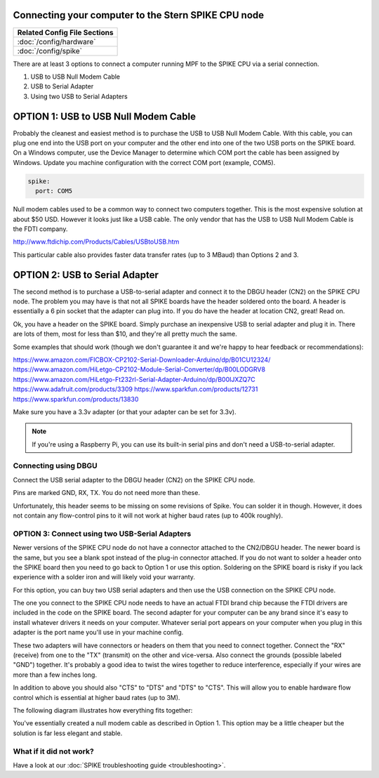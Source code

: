 Connecting your computer to the Stern SPIKE CPU node
====================================================

+------------------------------------------------------------------------------+
| Related Config File Sections                                                 |
+==============================================================================+
| :doc:`/config/hardware`                                                      |
+------------------------------------------------------------------------------+
| :doc:`/config/spike`                                                         |
+------------------------------------------------------------------------------+

There are at least 3 options to connect a computer running MPF to the SPIKE
CPU via a serial connection.

1. USB to USB Null Modem Cable
2. USB to Serial Adapter
3. Using two USB to Serial Adapters

OPTION 1: USB to USB Null Modem Cable
=======================================

Probably the cleanest and easiest method is to purchase the USB to USB Null Modem Cable.
With this cable, you can plug one end into the USB port on your computer and the other
end into one of the
two USB ports on the SPIKE board.  On a Windows computer, use the Device Manager to
determine which COM port the cable has been assigned by Windows.  Update you machine
configuration with the correct COM port (example, COM5).

.. code-block:: mpf-config

  spike:
    port: COM5

Null modem cables used to be a common way to connect two computers together.  This is
the most expensive solution at about $50 USD.  However it looks just like a USB cable.
The only vendor that has the USB to USB Null Modem Cable is the FDTI company.

http://www.ftdichip.com/Products/Cables/USBtoUSB.htm

This particular cable also provides faster data transfer rates (up to 3 MBaud) than Options 2 and 3.

OPTION 2: USB to Serial Adapter
===============================

The second method is to purchase a USB-to-serial adapter and connect it to the DBGU
header (CN2) on the SPIKE CPU node.  The problem you may have is that not all SPIKE boards
have the header soldered onto the board.  A header is essentially a 6 pin socket that the
adapter can plug into. If you do have the header at location CN2, great!  Read on.

Ok, you have a header on the SPIKE board.  Simply purchase an inexpensive USB to serial adapter
and plug it in. There are lots of them, most for less than $10, and they're all pretty much the same.

Some examples that should work (though we don't guarantee it and we're happy to
hear feedback or recommendations):

https://www.amazon.com/FICBOX-CP2102-Serial-Downloader-Arduino/dp/B01CU12324/
https://www.amazon.com/HiLetgo-CP2102-Module-Serial-Converter/dp/B00LODGRV8
https://www.amazon.com/HiLetgo-Ft232rl-Serial-Adapter-Arduino/dp/B00IJXZQ7C
https://www.adafruit.com/products/3309
https://www.sparkfun.com/products/12731
https://www.sparkfun.com/products/13830

Make sure you have a 3.3v adapter (or that your adapter can be set for 3.3v).

.. note::  If you're using a Raspberry Pi, you can use its built-in serial pins
   and don't need a USB-to-serial adapter.


Connecting using DBGU
---------------------

Connect the USB serial adapter to the DBGU header (CN2) on the SPIKE CPU node.

Pins are marked GND, RX, TX. You do not need more than these.

.. todo:: Add a photo and more detailed pinout instructions (:doc:`/about/help_us_to_write_it`).

Unfortunately, this header seems to be missing on some revisions of Spike.
You can solder it in though.
However, it does not contain any flow-control pins to it will not work at
higher baud rates (up to 400k roughly).


OPTION 3: Connect using two USB-Serial Adapters
-----------------------------------------------

Newer versions of the SPIKE CPU node do not have a connector attached to the
CN2/DBGU header. The newer board is the same, but you see a blank spot instead
of the plug-in connector attached. If you do not want to solder a header onto
the SPIKE board then you need to go back to Option 1 or use this option. Soldering
on the SPIKE board is risky if you lack experience with a solder iron and will
likely void your warranty.

For this option, you can buy two USB serial adapters and then use the USB connection
on the SPIKE CPU node.

The one you connect to the SPIKE CPU node needs to have an actual FTDI brand chip because the
FTDI drivers are included in the code on the SPIKE board. The second adapter for your computer
can be any brand since it's easy to install whatever drivers it needs on your computer. Whatever
serial port appears on your computer when you plug in this adapter is the port name you'll use
in your machine config.

These two adapters will have connectors or headers on them that you need to connect together.
Connect the "RX" (receive) from one to the "TX" (transmit) on the other and vice-versa. Also
connect the grounds (possible labeled "GND") together. It's probably a good idea to twist the
wires together to reduce interference, especially if your wires are more than a few inches long.

In addition to above you should also "CTS" to "DTS" and "DTS" to "CTS".
This will allow you to enable hardware flow control which is essential at
higher baud rates (up to 3M).

The following diagram illustrates how everything fits together:

.. image:: /hardware/images/spike_usb_to_usb.jpg

You've essentially created a null modem cable as described in Option 1.  This option may be a little
cheaper but the solution is far less elegant and stable.

What if it did not work?
------------------------

Have a look at our :doc:`SPIKE troubleshooting guide <troubleshooting>`.
